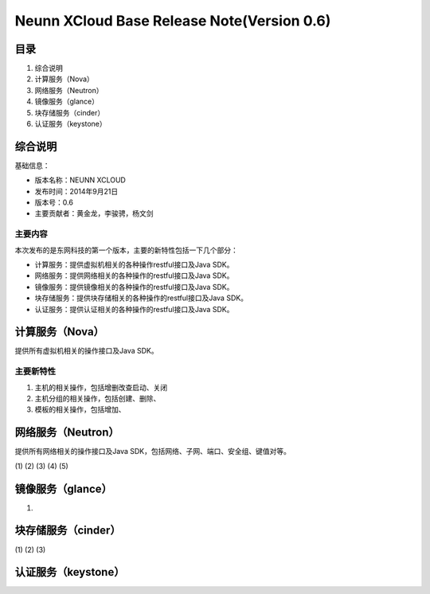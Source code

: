 


=================================================
Neunn XCloud Base Release Note(Version 0.6)
=================================================

目录
=================================================
1) 综合说明
2) 计算服务（Nova）
3) 网络服务（Neutron）
4) 镜像服务（glance）
5) 块存储服务（cinder）
6) 认证服务（keystone）

综合说明
===============================================
基础信息：

* 版本名称：NEUNN XCLOUD
* 发布时间：2014年9月21日
* 版本号：0.6
* 主要贡献者：黄金龙，李骏骋，杨文剑

主要内容
-------------------------------------------------
本次发布的是东网科技的第一个版本，主要的新特性包括一下几个部分：

* 计算服务：提供虚拟机相关的各种操作restful接口及Java SDK。
* 网络服务：提供网络相关的各种操作的restful接口及Java SDK。
* 镜像服务：提供镜像相关的各种操作的restful接口及Java SDK。
* 块存储服务：提供块存储相关的各种操作的restful接口及Java SDK。
* 认证服务：提供认证相关的各种操作的restful接口及Java SDK。

计算服务（Nova）
=================================================
提供所有虚拟机相关的操作接口及Java SDK。

主要新特性
-------------------------------------------------
(1) 主机的相关操作，包括增删改查启动、关闭
(2) 主机分组的相关操作，包括创建、删除、
(3) 模板的相关操作，包括增加、

网络服务（Neutron）
=================================================
提供所有网络相关的操作接口及Java SDK，包括网络、子网、端口、安全组、键值对等。

(1)
(2)
(3)
(4)
(5)


镜像服务（glance）
=================================================

(1)


块存储服务（cinder）
=================================================


(1)
(2)
(3)

认证服务（keystone）
=================================================
